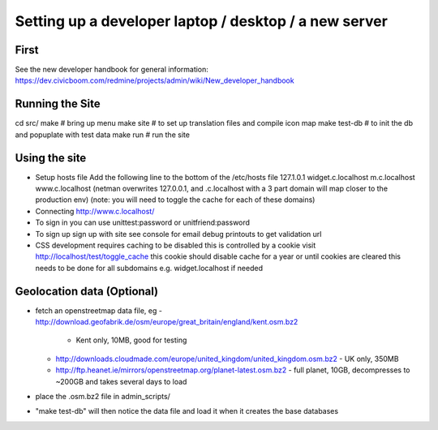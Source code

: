 Setting up a developer laptop / desktop / a new server
======================================================

First
~~~~~
See the new developer handbook for general information:
https://dev.civicboom.com/redmine/projects/admin/wiki/New_developer_handbook


Running the Site
~~~~~~~~~~~~~~~~
cd src/
make           # bring up menu
make site      # to set up translation files and compile icon map
make test-db   # to init the db and popuplate with test data
make run       # run the site

Using the site
~~~~~~~~~~~~~~
- Setup hosts file
  Add the following line to the bottom of the /etc/hosts file
  127.1.0.1	widget.c.localhost m.c.localhost www.c.localhost
  (netman overwrites 127.0.0.1, and .c.localhost with a 3 part domain
  will map closer to the production env)
  (note: you will need to toggle the cache for each of these domains)
- Connecting
  http://www.c.localhost/
- To sign in
  you can use unittest:password or unitfriend:password
- To sign up
  sign up with site
  see console for email debug printouts to get validation url
- CSS development requires caching to be disabled
  this is controlled by a cookie
  visit http://localhost/test/toggle_cache
  this cookie should disable cache for a year or until cookies are cleared
  this needs to be done for all subdomains e.g. widget.localhost if needed

Geolocation data (Optional)
~~~~~~~~~~~~~~~~~~~~~~~~~~~
- fetch an openstreetmap data file, eg
  - http://download.geofabrik.de/osm/europe/great_britain/england/kent.osm.bz2
    - Kent only, 10MB, good for testing
  - http://downloads.cloudmade.com/europe/united_kingdom/united_kingdom.osm.bz2
    - UK only, 350MB
  - http://ftp.heanet.ie/mirrors/openstreetmap.org/planet-latest.osm.bz2
    - full planet, 10GB, decompresses to ~200GB and takes several days to load
- place the .osm.bz2 file in admin_scripts/
- "make test-db" will then notice the data file and load it when it creates the
  base databases

